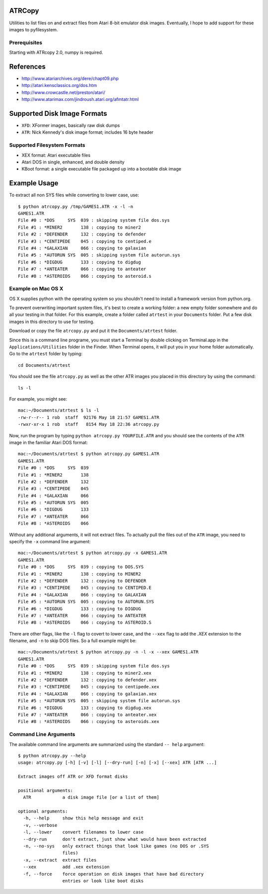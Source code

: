 ATRCopy
=======

Utilities to list files on and extract files from Atari 8-bit emulator disk
images.  Eventually, I hope to add support for these images to pyfilesystem.

Prerequisites
-------------

Starting with ATRcopy 2.0, numpy is required.


References
==========

* http://www.atariarchives.org/dere/chapt09.php
* http://atari.kensclassics.org/dos.htm
* http://www.crowcastle.net/preston/atari/
* http://www.atarimax.com/jindroush.atari.org/afmtatr.html


Supported Disk Image Formats
============================

* ``XFD``: XFormer images, basically raw disk dumps
* ``ATR``: Nick Kennedy's disk image format; includes 16 byte header

Supported Filesystem Formats
----------------------------

* XEX format: Atari executable files
* Atari DOS in single, enhanced, and double density
* KBoot format: a single executable file packaged up into a bootable disk image


Example Usage
=============

To extract all non SYS files while converting to lower case, use::

    $ python atrcopy.py /tmp/GAMES1.ATR -x -l -n
    GAMES1.ATR
    File #0 : *DOS     SYS  039 : skipping system file dos.sys
    File #1 : *MINER2       138 : copying to miner2
    File #2 : *DEFENDER     132 : copying to defender
    File #3 : *CENTIPEDE    045 : copying to centiped.e
    File #4 : *GALAXIAN     066 : copying to galaxian
    File #5 : *AUTORUN SYS  005 : skipping system file autorun.sys
    File #6 : *DIGDUG       133 : copying to digdug
    File #7 : *ANTEATER     066 : copying to anteater
    File #8 : *ASTEROIDS    066 : copying to asteroid.s


Example on Mac OS X
-------------------

OS X supplies python with the operating system so you shouldn't need to install
a framework version from python.org.

To prevent overwriting important system files, it's best to create a working
folder: a new empty folder somewhere and do all your testing in that folder.
For this example, create a folder called ``atrtest`` in your ``Documents``
folder.  Put a few disk images in this directory to use for testing.

Download or copy the file ``atrcopy.py`` and put it the ``Documents/atrtest``
folder.

Since this is a command line programe, you must start a Terminal by double
clicking on Terminal.app in the ``Applications/Utilities`` folder in
the Finder.  When Terminal opens, it will put you in your home folder
automatically.  Go to the ``atrtest`` folder by typing::

    cd Documents/atrtest

You should see the file ``atrcopy.py`` as well as the other ATR images you
placed in this directory by using the command::

    ls -l

For example, you might see::

    mac:~/Documents/atrtest $ ls -l
    -rw-r--r-- 1 rob  staff  92176 May 18 21:57 GAMES1.ATR
    -rwxr-xr-x 1 rob  staff   8154 May 18 22:36 atrcopy.py

Now, run the program by typing ``python atrcopy.py YOURFILE.ATR`` and you should
see the contents of the ``ATR`` image in the familiar Atari DOS format::

    mac:~/Documents/atrtest $ python atrcopy.py GAMES1.ATR
    GAMES1.ATR
    File #0 : *DOS     SYS  039 
    File #1 : *MINER2       138 
    File #2 : *DEFENDER     132 
    File #3 : *CENTIPEDE    045 
    File #4 : *GALAXIAN     066 
    File #5 : *AUTORUN SYS  005 
    File #6 : *DIGDUG       133 
    File #7 : *ANTEATER     066 
    File #8 : *ASTEROIDS    066 

Without any additional arguments, it will not extract files.  To actually pull
the files out of the ``ATR`` image, you need to specify the ``-x`` command line
argument::

    mac:~/Documents/atrtest $ python atrcopy.py -x GAMES1.ATR
    GAMES1.ATR
    File #0 : *DOS     SYS  039 : copying to DOS.SYS
    File #1 : *MINER2       138 : copying to MINER2
    File #2 : *DEFENDER     132 : copying to DEFENDER
    File #3 : *CENTIPEDE    045 : copying to CENTIPED.E
    File #4 : *GALAXIAN     066 : copying to GALAXIAN
    File #5 : *AUTORUN SYS  005 : copying to AUTORUN.SYS
    File #6 : *DIGDUG       133 : copying to DIGDUG
    File #7 : *ANTEATER     066 : copying to ANTEATER
    File #8 : *ASTEROIDS    066 : copying to ASTEROID.S

There are other flags, like the ``-l`` flag to covert to lower case, and the
``--xex`` flag to add the `.XEX` extension to the filename, and ``-n`` to skip
DOS files.  So a full example might be::

    mac:~/Documents/atrtest $ python atrcopy.py -n -l -x --xex GAMES1.ATR
    GAMES1.ATR
    File #0 : *DOS     SYS  039 : skipping system file dos.sys
    File #1 : *MINER2       138 : copying to miner2.xex
    File #2 : *DEFENDER     132 : copying to defender.xex
    File #3 : *CENTIPEDE    045 : copying to centipede.xex
    File #4 : *GALAXIAN     066 : copying to galaxian.xex
    File #5 : *AUTORUN SYS  005 : skipping system file autorun.sys
    File #6 : *DIGDUG       133 : copying to digdug.xex
    File #7 : *ANTEATER     066 : copying to anteater.xex
    File #8 : *ASTEROIDS    066 : copying to asteroids.xex


Command Line Arguments
----------------------

The available command line arguments are summarized using the standard ``--
help`` argument::

    $ python atrcopy.py --help
    usage: atrcopy.py [-h] [-v] [-l] [--dry-run] [-n] [-x] [--xex] ATR [ATR ...]

    Extract images off ATR or XFD format disks

    positional arguments:
      ATR            a disk image file [or a list of them]

    optional arguments:
      -h, --help     show this help message and exit
      -v, --verbose
      -l, --lower    convert filenames to lower case
      --dry-run      don't extract, just show what would have been extracted
      -n, --no-sys   only extract things that look like games (no DOS or .SYS
                     files)
      -x, --extract  extract files
      --xex          add .xex extension
      -f, --force    force operation on disk images that have bad directory
                     entries or look like boot disks
